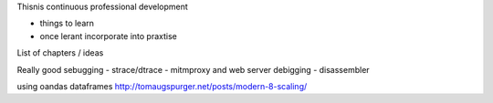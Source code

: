 Thisnis continuous professional development 

* things to learn
* once lerant incorporate into praxtise 

List of chapters / ideas 

Really good sebugging
- strace/dtrace
- mitmproxy and web server debigging
- disassembler 

using oandas dataframes
http://tomaugspurger.net/posts/modern-8-scaling/